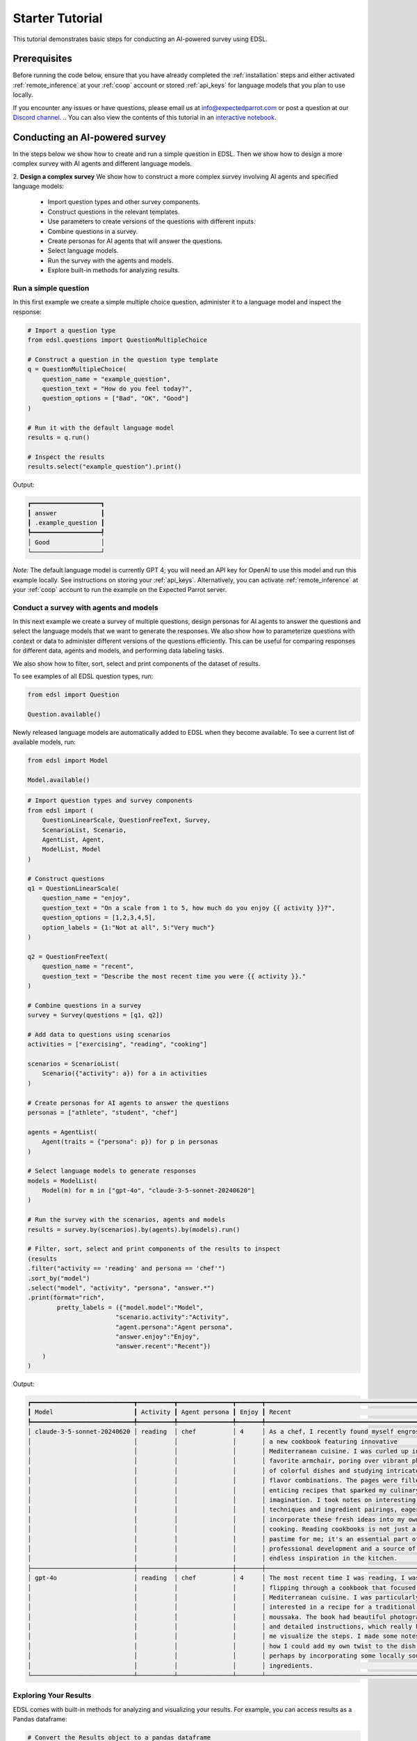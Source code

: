 .. _starter_tutorial:

Starter Tutorial
================

This tutorial demonstrates basic steps for conducting an AI-powered survey using EDSL. 


Prerequisites
-------------

Before running the code below, ensure that you have already completed the :ref:`installation` steps and either activated :ref:`remote_inference` at your :ref:`coop` account or stored :ref:`api_keys` for language models that you plan to use locally.

If you encounter any issues or have questions, please email us at info@expectedparrot.com or post a question at our `Discord channel <https://discord.com/invite/mxAYkjfy9m>`_.
.. You can also view the contents of this tutorial in an `interactive notebook <https://deepnote.com/workspace/expected-parrot-c2fa2435-01e3-451d-ba12-9c36b3b87ad9/project/Expected-Parrot-examples-b457490b-fc5d-45e1-82a5-a66e1738a4b9/notebook/Tutorial%20-%20Starter%20Tutorial-e080f5883d764931960d3920782baf34>`_.


Conducting an AI-powered survey
-------------------------------

In the steps below we show how to create and run a simple question in EDSL. 
Then we show how to design a more complex survey with AI agents and different language models.

2. **Design a complex survey**
We show how to construct a more complex survey involving AI agents and specified language models:

    - Import question types and other survey components.
    - Construct questions in the relevant templates.
    - Use parameters to create versions of the questions with different inputs.
    - Combine questions in a survey.
    - Create personas for AI agents that will answer the questions.
    - Select language models.
    - Run the survey with the agents and models.
    - Explore built-in methods for analyzing results.


Run a simple question
~~~~~~~~~~~~~~~~~~~~~

In this first example we create a simple multiple choice question, administer it to a language model and inspect the response:

.. code-block:: python 

    # Import a question type
    from edsl.questions import QuestionMultipleChoice
    
    # Construct a question in the question type template
    q = QuestionMultipleChoice(
        question_name = "example_question",
        question_text = "How do you feel today?",
        question_options = ["Bad", "OK", "Good"]
    )
    
    # Run it with the default language model
    results = q.run()
    
    # Inspect the results
    results.select("example_question").print()


Output:

.. code-block:: text

    ┏━━━━━━━━━━━━━━━━━━━┓
    ┃ answer            ┃
    ┃ .example_question ┃
    ┡━━━━━━━━━━━━━━━━━━━┩
    │ Good              │
    └───────────────────┘


*Note:* The default language model is currently GPT 4; you will need an API key for OpenAI to use this model and run this example locally.
See instructions on storing your :ref:`api_keys`. 
Alternatively, you can activate :ref:`remote_inference` at your :ref:`coop` account to run the example on the Expected Parrot server.


Conduct a survey with agents and models
~~~~~~~~~~~~~~~~~~~~~~~~~~~~~~~~~~~~~~~

In this next example we create a survey of multiple questions, design personas for AI agents to answer the questions and select the language models that we want to generate the responses.
We also show how to parameterize questions with context or data to administer different versions of the questions efficiently.
This can be useful for comparing responses for different data, agents and models, and performing data labeling tasks.

We also show how to filter, sort, select and print components of the dataset of results.

To see examples of all EDSL question types, run:

.. code-block:: python

    from edsl import Question

    Question.available()


Newly released language models are automatically added to EDSL when they become available. 
To see a current list of available models, run:

.. code-block:: python

    from edsl import Model

    Model.available()
    

.. code-block:: python

    # Import question types and survey components
    from edsl import (
        QuestionLinearScale, QuestionFreeText, Survey,
        ScenarioList, Scenario, 
        AgentList, Agent, 
        ModelList, Model
    )

    # Construct questions
    q1 = QuestionLinearScale(
        question_name = "enjoy",
        question_text = "On a scale from 1 to 5, how much do you enjoy {{ activity }}?",
        question_options = [1,2,3,4,5],
        option_labels = {1:"Not at all", 5:"Very much"}
    )

    q2 = QuestionFreeText(
        question_name = "recent",
        question_text = "Describe the most recent time you were {{ activity }}."
    )

    # Combine questions in a survey
    survey = Survey(questions = [q1, q2])

    # Add data to questions using scenarios
    activities = ["exercising", "reading", "cooking"]

    scenarios = ScenarioList(
        Scenario({"activity": a}) for a in activities
    )

    # Create personas for AI agents to answer the questions
    personas = ["athlete", "student", "chef"]

    agents = AgentList(
        Agent(traits = {"persona": p}) for p in personas
    )

    # Select language models to generate responses
    models = ModelList(
        Model(m) for m in ["gpt-4o", "claude-3-5-sonnet-20240620"]
    )

    # Run the survey with the scenarios, agents and models
    results = survey.by(scenarios).by(agents).by(models).run()

    # Filter, sort, select and print components of the results to inspect
    (results
    .filter("activity == 'reading' and persona == 'chef'")
    .sort_by("model")
    .select("model", "activity", "persona", "answer.*")
    .print(format="rich",
            pretty_labels = ({"model.model":"Model",
                            "scenario.activity":"Activity",
                            "agent.persona":"Agent persona",
                            "answer.enjoy":"Enjoy",
                            "answer.recent":"Recent"})
        )
    )


Output:

.. code-block:: text

    ┏━━━━━━━━━━━━━━━━━━━━━━━━━━━━┳━━━━━━━━━━┳━━━━━━━━━━━━━━━┳━━━━━━━┳━━━━━━━━━━━━━━━━━━━━━━━━━━━━━━━━━━━━━━━━━━━━━━━━━┓
    ┃ Model                      ┃ Activity ┃ Agent persona ┃ Enjoy ┃ Recent                                          ┃
    ┡━━━━━━━━━━━━━━━━━━━━━━━━━━━━╇━━━━━━━━━━╇━━━━━━━━━━━━━━━╇━━━━━━━╇━━━━━━━━━━━━━━━━━━━━━━━━━━━━━━━━━━━━━━━━━━━━━━━━━┩
    │ claude-3-5-sonnet-20240620 │ reading  │ chef          │ 4     │ As a chef, I recently found myself engrossed in │
    │                            │          │               │       │ a new cookbook featuring innovative             │
    │                            │          │               │       │ Mediterranean cuisine. I was curled up in my    │
    │                            │          │               │       │ favorite armchair, poring over vibrant photos   │
    │                            │          │               │       │ of colorful dishes and studying intricate       │
    │                            │          │               │       │ flavor combinations. The pages were filled with │
    │                            │          │               │       │ enticing recipes that sparked my culinary       │
    │                            │          │               │       │ imagination. I took notes on interesting        │
    │                            │          │               │       │ techniques and ingredient pairings, eager to    │
    │                            │          │               │       │ incorporate these fresh ideas into my own       │
    │                            │          │               │       │ cooking. Reading cookbooks is not just a        │
    │                            │          │               │       │ pastime for me; it's an essential part of my    │
    │                            │          │               │       │ professional development and a source of        │
    │                            │          │               │       │ endless inspiration in the kitchen.             │
    ├────────────────────────────┼──────────┼───────────────┼───────┼─────────────────────────────────────────────────┤
    │ gpt-4o                     │ reading  │ chef          │ 4     │ The most recent time I was reading, I was       │
    │                            │          │               │       │ flipping through a cookbook that focused on     │
    │                            │          │               │       │ Mediterranean cuisine. I was particularly       │
    │                            │          │               │       │ interested in a recipe for a traditional Greek  │
    │                            │          │               │       │ moussaka. The book had beautiful photographs    │
    │                            │          │               │       │ and detailed instructions, which really helped  │
    │                            │          │               │       │ me visualize the steps. I made some notes on    │
    │                            │          │               │       │ how I could add my own twist to the dish,       │
    │                            │          │               │       │ perhaps by incorporating some locally sourced   │
    │                            │          │               │       │ ingredients.                                    │
    └────────────────────────────┴──────────┴───────────────┴───────┴─────────────────────────────────────────────────┘

.. You can also view results in an `interactive notebook <https://deepnote.com/workspace/expected-parrot-c2fa2435-01e3-451d-ba12-9c36b3b87ad9/project/Expected-Parrot-examples-b457490b-fc5d-45e1-82a5-a66e1738a4b9/notebook/Tutorial%20-%20Starter%20Tutorial-e080f5883d764931960d3920782baf34>`_.


Exploring Your Results
~~~~~~~~~~~~~~~~~~~~~~
EDSL comes with built-in methods for analyzing and visualizing your results. 
For example, you can access results as a Pandas dataframe:

.. code-block:: python

    # Convert the Results object to a pandas dataframe
    results.to_pandas()


The `columns` method will display a list of all the components of your results, which you can then `select` and `print` to show them:

.. code-block:: python

    results.columns


Output for the results generated above:

.. code-block:: python

    ['agent.agent_instruction',
    'agent.agent_name',
    'agent.persona',
    'answer.enjoy',
    'answer.recent',
    'comment.enjoy_comment',
    'iteration.iteration',
    'model.frequency_penalty',
    'model.logprobs',
    'model.max_tokens',
    'model.model',
    'model.presence_penalty',
    'model.temperature',
    'model.top_logprobs',
    'model.top_p',
    'prompt.enjoy_system_prompt',
    'prompt.enjoy_user_prompt',
    'prompt.recent_system_prompt',
    'prompt.recent_user_prompt',
    'question_options.enjoy_question_options',
    'question_options.recent_question_options',
    'question_text.enjoy_question_text',
    'question_text.recent_question_text',
    'question_type.enjoy_question_type',
    'question_type.recent_question_type',
    'raw_model_response.enjoy_raw_model_response',
    'raw_model_response.recent_raw_model_response',
    'scenario.activity']


The `Results` object also supports SQL-like queries:

.. code-block:: python

    # Execute an SQL-like query on the results
    results.sql("select * from self", shape="wide")

.. You can view the output and examples of other methods in `interactive notebooks <https://deepnote.com/workspace/expected-parrot-c2fa2435-01e3-451d-ba12-9c36b3b87ad9/project/Expected-Parrot-examples-b457490b-fc5d-45e1-82a5-a66e1738a4b9/notebook/Tutorial%20-%20Starter%20Tutorial-e080f5883d764931960d3920782baf34>`_.

Learn more about working with results in the :ref:`results` section.



